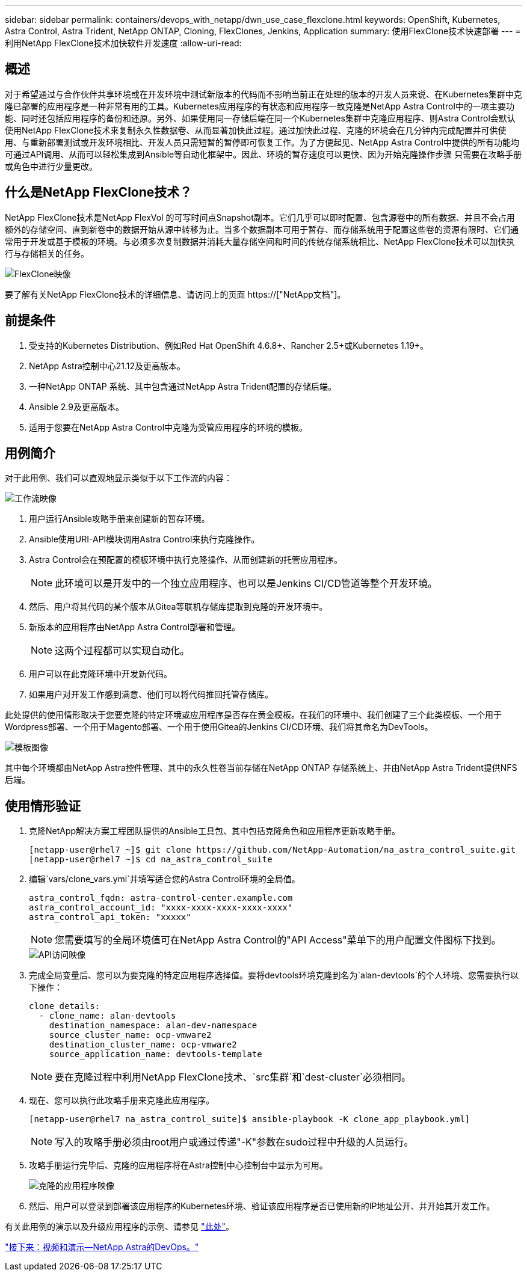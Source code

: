 ---
sidebar: sidebar 
permalink: containers/devops_with_netapp/dwn_use_case_flexclone.html 
keywords: OpenShift, Kubernetes, Astra Control, Astra Trident, NetApp ONTAP, Cloning, FlexClones, Jenkins, Application 
summary: 使用FlexClone技术快速部署 
---
= 利用NetApp FlexClone技术加快软件开发速度
:allow-uri-read: 




== 概述

对于希望通过与合作伙伴共享环境或在开发环境中测试新版本的代码而不影响当前正在处理的版本的开发人员来说、在Kubernetes集群中克隆已部署的应用程序是一种非常有用的工具。Kubernetes应用程序的有状态和应用程序一致克隆是NetApp Astra Control中的一项主要功能、同时还包括应用程序的备份和还原。另外、如果使用同一存储后端在同一个Kubernetes集群中克隆应用程序、则Astra Control会默认使用NetApp FlexClone技术来复制永久性数据卷、从而显著加快此过程。通过加快此过程、克隆的环境会在几分钟内完成配置并可供使用、与重新部署测试或开发环境相比、开发人员只需短暂的暂停即可恢复工作。为了方便起见、NetApp Astra Control中提供的所有功能均可通过API调用、从而可以轻松集成到Ansible等自动化框架中。因此、环境的暂存速度可以更快、因为开始克隆操作步骤 只需要在攻略手册或角色中进行少量更改。



== 什么是NetApp FlexClone技术？

NetApp FlexClone技术是NetApp FlexVol 的可写时间点Snapshot副本。它们几乎可以即时配置、包含源卷中的所有数据、并且不会占用额外的存储空间、直到新卷中的数据开始从源中转移为止。当多个数据副本可用于暂存、而存储系统用于配置这些卷的资源有限时、它们通常用于开发或基于模板的环境。与必须多次复制数据并消耗大量存储空间和时间的传统存储系统相比、NetApp FlexClone技术可以加快执行与存储相关的任务。

image::Astra-DevOps-UC3-FlexClone.png[FlexClone映像]

要了解有关NetApp FlexClone技术的详细信息、请访问上的页面 https://["NetApp文档"]。



== 前提条件

. 受支持的Kubernetes Distribution、例如Red Hat OpenShift 4.6.8+、Rancher 2.5+或Kubernetes 1.19+。
. NetApp Astra控制中心21.12及更高版本。
. 一种NetApp ONTAP 系统、其中包含通过NetApp Astra Trident配置的存储后端。
. Ansible 2.9及更高版本。
. 适用于您要在NetApp Astra Control中克隆为受管应用程序的环境的模板。




== 用例简介

对于此用例、我们可以直观地显示类似于以下工作流的内容：

image::Astra-DevOps-UC3-Workflow.png[工作流映像]

. 用户运行Ansible攻略手册来创建新的暂存环境。
. Ansible使用URI-API模块调用Astra Control来执行克隆操作。
. Astra Control会在预配置的模板环境中执行克隆操作、从而创建新的托管应用程序。
+

NOTE: 此环境可以是开发中的一个独立应用程序、也可以是Jenkins CI/CD管道等整个开发环境。

. 然后、用户将其代码的某个版本从Gitea等联机存储库提取到克隆的开发环境中。
. 新版本的应用程序由NetApp Astra Control部署和管理。
+

NOTE: 这两个过程都可以实现自动化。

. 用户可以在此克隆环境中开发新代码。
. 如果用户对开发工作感到满意、他们可以将代码推回托管存储库。


此处提供的使用情形取决于您要克隆的特定环境或应用程序是否存在黄金模板。在我们的环境中、我们创建了三个此类模板、一个用于Wordpress部署、一个用于Magento部署、一个用于使用Gitea的Jenkins CI/CD环境、我们将其命名为DevTools。

image::Astra-DevOps-UC3-Templates.png[模板图像]

其中每个环境都由NetApp Astra控件管理、其中的永久性卷当前存储在NetApp ONTAP 存储系统上、并由NetApp Astra Trident提供NFS后端。



== 使用情形验证

. 克隆NetApp解决方案工程团队提供的Ansible工具包、其中包括克隆角色和应用程序更新攻略手册。
+
[listing]
----
[netapp-user@rhel7 ~]$ git clone https://github.com/NetApp-Automation/na_astra_control_suite.git
[netapp-user@rhel7 ~]$ cd na_astra_control_suite
----
. 编辑`vars/clone_vars.yml`并填写适合您的Astra Control环境的全局值。
+
[listing]
----
astra_control_fqdn: astra-control-center.example.com
astra_control_account_id: "xxxx-xxxx-xxxx-xxxx-xxxx"
astra_control_api_token: "xxxxx"
----
+

NOTE: 您需要填写的全局环境值可在NetApp Astra Control的"API Access"菜单下的用户配置文件图标下找到。

+
image::Astra-DevOps-UC3-APIAccess.png[API访问映像]

. 完成全局变量后、您可以为要克隆的特定应用程序选择值。要将devtools环境克隆到名为`alan-devtools`的个人环境、您需要执行以下操作：
+
[listing]
----
clone_details:
  - clone_name: alan-devtools
    destination_namespace: alan-dev-namespace
    source_cluster_name: ocp-vmware2
    destination_cluster_name: ocp-vmware2
    source_application_name: devtools-template
----
+

NOTE: 要在克隆过程中利用NetApp FlexClone技术、`src集群`和`dest-cluster`必须相同。

. 现在、您可以执行此攻略手册来克隆此应用程序。
+
[listing]
----
[netapp-user@rhel7 na_astra_control_suite]$ ansible-playbook -K clone_app_playbook.yml]
----
+

NOTE: 写入的攻略手册必须由root用户或通过传递"-K"参数在sudo过程中升级的人员运行。

. 攻略手册运行完毕后、克隆的应用程序将在Astra控制中心控制台中显示为可用。
+
image::Astra-DevOps-UC3-ClonedApp.png[克隆的应用程序映像]

. 然后、用户可以登录到部署该应用程序的Kubernetes环境、验证该应用程序是否已使用新的IP地址公开、并开始其开发工作。


有关此用例的演示以及升级应用程序的示例、请参见 link:dwn_videos_astra_control_flexclone.html["此处"^]。

link:dwn_videos_and_demos.html["接下来：视频和演示—NetApp Astra的DevOps。"]
